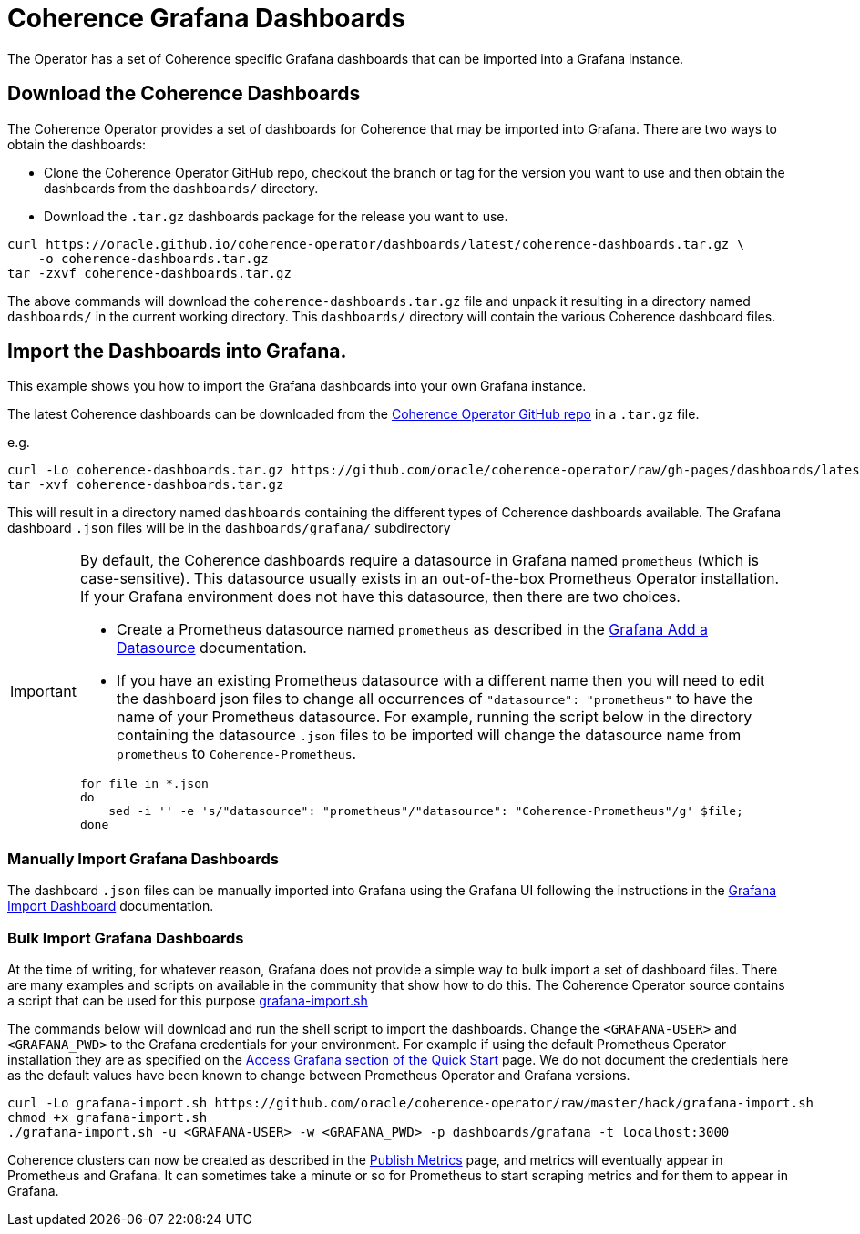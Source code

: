 ///////////////////////////////////////////////////////////////////////////////

    Copyright (c) 2020, 2021, Oracle and/or its affiliates.
    Licensed under the Universal Permissive License v 1.0 as shown at
    http://oss.oracle.com/licenses/upl.

///////////////////////////////////////////////////////////////////////////////

= Coherence Grafana Dashboards

The Operator has a set of Coherence specific Grafana dashboards that can be imported into a Grafana instance.

== Download the Coherence Dashboards

The Coherence Operator provides a set of dashboards for Coherence that may be imported into Grafana.
There are two ways to obtain the dashboards:

* Clone the Coherence Operator GitHub repo, checkout the branch or tag for the version you want to use and
then obtain the dashboards from the `dashboards/` directory.

* Download the `.tar.gz` dashboards package for the release you want to use.

[source,bash]
----
curl https://oracle.github.io/coherence-operator/dashboards/latest/coherence-dashboards.tar.gz \
    -o coherence-dashboards.tar.gz
tar -zxvf coherence-dashboards.tar.gz
----

The above commands will download the `coherence-dashboards.tar.gz` file and unpack it resulting in a
directory named `dashboards/` in the current working directory. This `dashboards/` directory will contain
the various Coherence dashboard files.


== Import the Dashboards into Grafana.

This example shows you how to import the Grafana dashboards into your own Grafana instance.

The latest Coherence dashboards can be downloaded from the https://github.com/oracle/coherence-operator/raw/gh-pages/dashboards/latest/coherence-dashboards.tar.gz[Coherence Operator GitHub repo]
in a `.tar.gz` file.

e.g.
[source,bash]
----
curl -Lo coherence-dashboards.tar.gz https://github.com/oracle/coherence-operator/raw/gh-pages/dashboards/latest/coherence-dashboards.tar.gz
tar -xvf coherence-dashboards.tar.gz
----

This will result in a directory named `dashboards` containing the different types of Coherence dashboards available.
The Grafana dashboard `.json` files will be in the `dashboards/grafana/` subdirectory

[IMPORTANT]
====
By default, the Coherence dashboards require a datasource in Grafana named `prometheus` (which is case-sensitive).
This datasource usually exists in an out-of-the-box Prometheus Operator installation.
If your Grafana environment does not have this datasource, then there are two choices.

* Create a Prometheus datasource named `prometheus` as described in the https://grafana.com/docs/grafana/latest/datasources/add-a-data-source/[Grafana Add a Datasource] documentation.

* If you have an existing Prometheus datasource with a different name then you will need to edit the dashboard json
files to change all occurrences of `"datasource": "prometheus"` to have the name of your Prometheus datasource.
For example, running the script below in the directory containing the datasource `.json` files to be imported will
change the datasource name from `prometheus` to `Coherence-Prometheus`.
[source,bash]
----
for file in *.json
do
    sed -i '' -e 's/"datasource": "prometheus"/"datasource": "Coherence-Prometheus"/g' $file;
done
----
====

=== Manually Import Grafana Dashboards

The dashboard `.json` files can be manually imported into Grafana using the Grafana UI following the instructions
in the https://grafana.com/docs/grafana/latest/dashboards/export-import/#import-dashboard[Grafana Import Dashboard]
documentation.

=== Bulk Import Grafana Dashboards

At the time of writing, for whatever reason, Grafana does not provide a simple way to bulk import a set of dashboard files.
There are many examples and scripts on available in the community that show how to do this.
The Coherence Operator source contains a script that can be used for this purpose
https://github.com/oracle/coherence-operator/raw/master/hack/grafana-import.sh[grafana-import.sh]

The commands below will download and run the shell script to import the dashboards.
Change the `<GRAFANA-USER>` and `<GRAFANA_PWD>` to the Grafana credentials for your environment.
For example if using the default Prometheus Operator installation they are as specified on the
https://prometheus-operator.dev/docs/prologue/quick-start/#access-grafana[Access Grafana section of the Quick Start] page.
We do not document the credentials here as the default values have been known to change between Prometheus Operator and Grafana versions.

[source,bash]
----
curl -Lo grafana-import.sh https://github.com/oracle/coherence-operator/raw/master/hack/grafana-import.sh
chmod +x grafana-import.sh
./grafana-import.sh -u <GRAFANA-USER> -w <GRAFANA_PWD> -p dashboards/grafana -t localhost:3000
----

Coherence clusters can now be created as described in the <<docs/metrics/020_metrics.adoc,Publish Metrics>>
page, and metrics will eventually appear in Prometheus and Grafana. It can sometimes take a minute or so for
Prometheus to start scraping metrics and for them to appear in Grafana.
